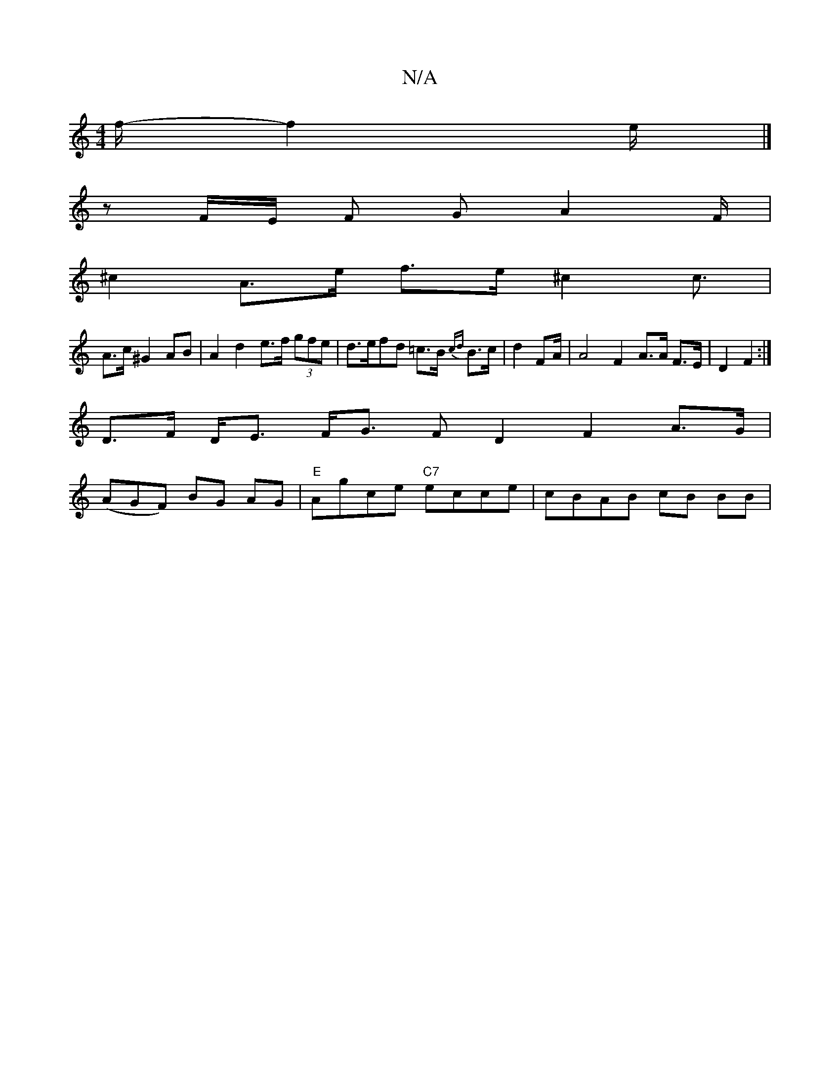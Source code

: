 X:1
T:N/A
M:4/4
R:N/A
K:Cmajor
f/2- f2 e/2|]
zF/E/ F GA2F/2|
^c2 A>e f>e ^c2c3/ |
A>c ^G2 AB | A2 d2 e>f (3gfe | d>ef*d =c>B {cd}B>c|d2FA/2|A4 F2 A>A F>E | D2 F2 :|
D>F D<E F<G F D2 F2 A>G|
(AGF) BG AG |"E"Agce "C7"ecce|cBAB cB BB|
